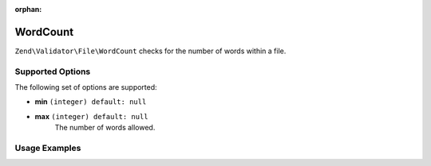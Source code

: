 :orphan:

.. _zend.validator.file.word-count:

WordCount
---------

``Zend\Validator\File\WordCount`` checks for the number of words within a file.

.. _zend.validator.file.word-count.options:

Supported Options
^^^^^^^^^^^^^^^^^

The following set of options are supported:

- **min** ``(integer) default: null``
- **max** ``(integer) default: null``
   The number of words allowed.


.. _zend.validator.file.word-count.usage:

Usage Examples
^^^^^^^^^^^^^^

.. code-block:: php
   :linenos:

   // Limit the amount of words to a maximum of 2000
   $validator = new \Zend\Validator\File\WordCount(2000);

   // Limit the amount of words to between 100 and 5000
   $validator = new \Zend\Validator\File\WordCount(100, 5000);

   // ... or with array notation
   $validator = new \Zend\Validator\File\WordCount(array(
       'min' => 1000, 'max' => 5000
   ));

   // Perform validation with file path
   if ($validator->isValid('./myfile.txt')) {
       // file is valid
   }


